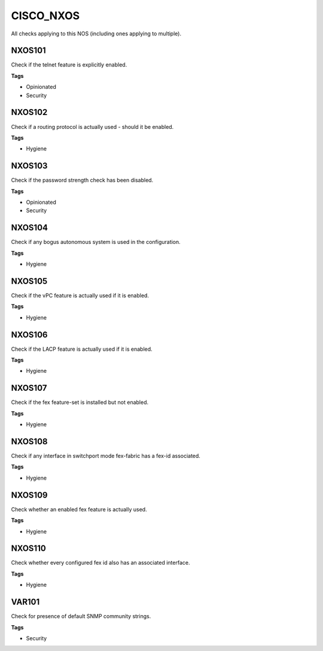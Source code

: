 CISCO_NXOS
==========

All checks applying to this NOS (including ones applying to multiple).


NXOS101
-------

Check if the telnet feature is explicitly enabled.

**Tags**


* Opinionated
* Security

NXOS102
-------

Check if a routing protocol is actually used - should it be enabled.

**Tags**


* Hygiene

NXOS103
-------

Check if the password strength check has been disabled.

**Tags**


* Opinionated
* Security

NXOS104
-------

Check if any bogus autonomous system is used in the configuration.

**Tags**


* Hygiene

NXOS105
-------

Check if the vPC feature is actually used if it is enabled.

**Tags**


* Hygiene

NXOS106
-------

Check if the LACP feature is actually used if it is enabled.

**Tags**


* Hygiene

NXOS107
-------

Check if the fex feature-set is installed but not enabled.

**Tags**


* Hygiene

NXOS108
-------

Check if any interface in switchport mode fex-fabric has a fex-id associated.

**Tags**


* Hygiene

NXOS109
-------

Check whether an enabled fex feature is actually used.

**Tags**


* Hygiene

NXOS110
-------

Check whether every configured fex id also has an associated interface.

**Tags**


* Hygiene

VAR101
------

Check for presence of default SNMP community strings.

**Tags**


* Security
